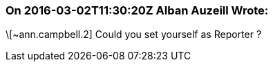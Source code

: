 === On 2016-03-02T11:30:20Z Alban Auzeill Wrote:
\[~ann.campbell.2] Could you set yourself as Reporter ?

